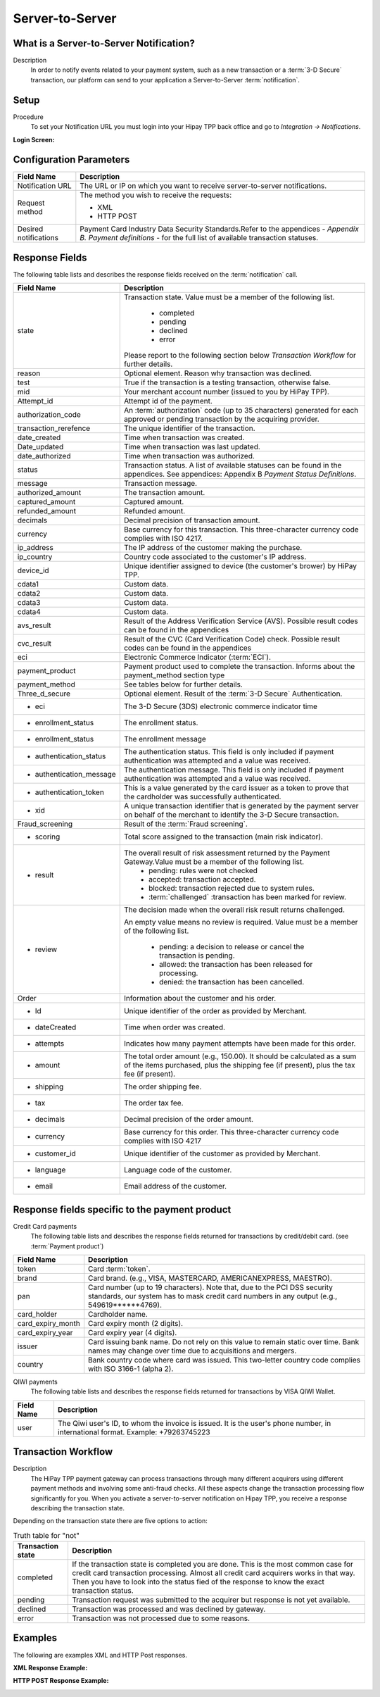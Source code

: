 .. _Chap6-ServerToServer:

================
Server-to-Server
================

----------------------------------------
What is a Server-to-Server Notification?
----------------------------------------
Description
  In order to notify events related to your payment system, such as a new transaction
  or a :term:`3-D Secure` transaction, our platform can send to your application
  a Server-to-Server :term:`notification`.

-----
Setup
-----
Procedure
  To set your Notification URL you must login into your Hipay TPP back office
  and go to *Integration -> Notifications*.

:Login Screen:

.. image:: images/ServerToServer_LoginScreen.png

------------------------
Configuration Parameters
------------------------

.. table:: 
  :class: table-with-wrap

  =====================  ===========================================================================
  Field Name             Description
  =====================  ===========================================================================
  Notification URL       The URL or IP on which you want to receive server-to-server notifications.
  ---------------------  ---------------------------------------------------------------------------
  Request method         The method you wish to receive the requests:
                         
                         - XML
                         - HTTP POST
  ---------------------  ---------------------------------------------------------------------------
  Desired notifications  Payment Card Industry Data Security Standards.Refer to the appendices - *Appendix B. Payment definitions* - for the full list of available transaction statuses.
  =====================  ===========================================================================

---------------
Response Fields
---------------

The following table lists and describes the response fields received on the :term:`notification` call.

.. table:: 
  :class: table-with-wrap

  ==========================  ===================================================================================================================================================================
  Field Name                  Description
  ==========================  ===================================================================================================================================================================
  state                       Transaction state. Value must be a member of the following list.
  
  							  -	completed
  							  -	pending
  							  -	declined
  							  -	error
  
                              Please report to the following section below *Transaction Workflow* for further details.
  reason                      Optional element. Reason why transaction was declined.
  test                        True if the transaction is a testing transaction, otherwise false.
  mid                         Your merchant account number (issued to you by HiPay TPP).
  Attempt_id                  Attempt id of the payment.
  authorization_code          An :term:`authorization` code (up to 35 characters) generated for each approved or pending transaction by the acquiring provider.
  transaction_rerefence       The unique identifier of the transaction.
  date_created                Time when transaction was created.
  Date_updated                Time when transaction was last updated.
  date_authorized             Time when transaction was authorized.
  --------------------------  -------------------------------------------------------------------------------------------------------------------------------------------------------------------
  status                      Transaction status. A list of available statuses can be found in the appendices.
                              See appendices: Appendix B *Payment Status Definitions*.
  --------------------------  -------------------------------------------------------------------------------------------------------------------------------------------------------------------
  message                     Transaction message.
  authorized_amount           The transaction amount.
  captured_amount             Captured amount.
  refunded_amount             Refunded amount.
  decimals                    Decimal precision of transaction amount.
  --------------------------  -------------------------------------------------------------------------------------------------------------------------------------------------------------------
  currency                    Base currency for this transaction.
                              This three-character currency code complies with ISO 4217.
  --------------------------  -------------------------------------------------------------------------------------------------------------------------------------------------------------------
  ip_address                  The IP address of the customer making the purchase.
  ip_country                  Country code associated to the customer's IP address.
  device_id                   Unique identifier assigned to device (the customer's brower) by HiPay TPP.
  cdata1                      Custom data.
  cdata2                      Custom data.
  cdata3                      Custom data.
  cdata4                      Custom data.
  --------------------------  -------------------------------------------------------------------------------------------------------------------------------------------------------------------
  avs_result                  Result of the Address Verification Service (AVS).
                              Possible result codes can be found in the appendices
  --------------------------  -------------------------------------------------------------------------------------------------------------------------------------------------------------------
  cvc_result                  Result of the CVC (Card Verification Code) check.
                              Possible result codes can be found in the appendices
  eci                         Electronic Commerce Indicator (:term:`ECI`).
  --------------------------  -------------------------------------------------------------------------------------------------------------------------------------------------------------------
  payment_product             Payment product used to complete the transaction.
                              Informs about the payment_method section type
  payment_method              See tables below for further details.
  --------------------------  -------------------------------------------------------------------------------------------------------------------------------------------------------------------
  Three_d_secure              Optional element. Result of the :term:`3-D Secure` Authentication.
   - eci                      The 3-D Secure (3DS) electronic commerce indicator time
   - enrollment_status        The  enrollment status.
   - enrollment_status        The  enrollment message
   - authentication_status    The  authentication status. This field is only included if payment authentication was attempted and a value was received.
   - authentication_message   The  authentication message. This field is only included if payment authentication was attempted and a value was received.
   - authentication_token     This is a value generated by the card issuer as a token to prove that the cardholder was successfully authenticated.
   - xid                      A unique transaction identifier that is generated by the payment server on behalf of the merchant to identify the 3-D Secure transaction.
  --------------------------  -------------------------------------------------------------------------------------------------------------------------------------------------------------------
  Fraud_screening             Result of the :term:`Fraud screening`.
  - scoring                   Total score assigned to the transaction (main risk indicator).
  - result                    The overall result of risk assessment returned by the Payment Gateway.Value must be a member of the following list.
                                - pending: rules were not checked
                                - accepted: transaction accepted.
                                - blocked: transaction rejected due to system rules.
                                - :term:`challenged`  :transaction has been marked for review.
  - review                    The decision made when the overall risk result returns challenged.
  
                              An empty value means no review is required.
                              Value must be a member of the following list.
                                - pending: a decision to release or cancel the transaction is pending.
                                - allowed: the transaction has been released for processing.
                                - denied: the transaction has been cancelled.
  --------------------------  -------------------------------------------------------------------------------------------------------------------------------------------------------------------
  Order                       Information about the customer and his order.
   - Id                       Unique identifier of the order as provided by Merchant.
   - dateCreated              Time when order was created.
   - attempts                 Indicates how many payment attempts have been made for this order.
   - amount                   The total order amount (e.g., 150.00). It should be calculated as a sum of the items purchased, plus the shipping fee (if present), plus the tax fee (if present).
   - shipping                 The order shipping fee.
   - tax                      The order tax fee.
   - decimals                 Decimal precision of the order amount.
   - currency                 Base currency for this order. This three-character currency code complies with ISO 4217
   - customer_id              Unique identifier of the customer as provided by Merchant.
   - language                 Language code of the customer.
   - email                    Email address of the customer.
  ==========================  ===================================================================================================================================================================

-----------------------------------------------
Response fields specific to the payment product
-----------------------------------------------

Credit Card payments
  The following table lists and describes the response fields returned for transactions by credit/debit card. (see :term:`Payment product`)

.. table:: 
  :class: table-with-wrap  
  
  ==========================  ===================================================================================================================================================================
  Field Name                  Description
  ==========================  ===================================================================================================================================================================
  token                       Card :term:`token`.
  brand                       Card brand. (e.g., VISA, MASTERCARD, AMERICANEXPRESS, MAESTRO).
  pan                         Card number (up to 19 characters). Note that, due to the PCI DSS security standards, our system has to mask credit card numbers in any output (e.g., 549619******4769).
  card_holder                 Cardholder name.
  card_expiry_month           Card expiry month (2 digits).
  card_expiry_year            Card expiry year (4 digits).
  issuer                      Card issuing bank name. Do not rely on this value to remain static over time. Bank names may change over time due to acquisitions and mergers.
  country                     Bank country code where card was issued. This two-letter country code complies with ISO 3166-1 (alpha 2).
  ==========================  ===================================================================================================================================================================

QIWI payments
  The following table lists and describes the response fields returned for transactions by VISA QIWI Wallet.

========================== 	===================================================================================================================================================================
Field Name        			Description
========================== 	===================================================================================================================================================================
user						The Qiwi user's ID, to whom the invoice is issued. It is the user's phone number, in international format. Example: +79263745223
========================== 	===================================================================================================================================================================

--------------------
Transaction Workflow
--------------------

Description
  The HiPay TPP payment gateway can process transactions through many different acquirers using different payment methods and involving some anti-fraud checks.
  All these aspects change the transaction processing flow significantly for you.
  When you activate a server-to-server notification on Hipay TPP, you receive a response describing the transaction state.

Depending on the transaction state there are five options to action:

.. table:: Truth table for "not"
  :class: table-with-wrap
  
  ==========================  ===================================================================================================================================================================
  Transaction state           Description
  ==========================  ===================================================================================================================================================================
  completed                   If the transaction state is completed you are done. This is the most common case for credit card transaction processing. Almost all credit card acquirers works in that way. Then you have to look into the status fied of the response to know the exact transaction status.
  pending                     Transaction request was submitted to the acquirer but response is not yet available.
  declined                    Transaction was processed and was declined by gateway.
  error                       Transaction was not processed due to some reasons.
  ==========================  ===================================================================================================================================================================

--------
Examples
--------

The following are examples XML and HTTP Post responses.

:XML Response Example:

.. code-block:: xml
    :linenos:

    <?xml version="1.0" encoding="UTF-8"?>
    <notification>
      <state>completed</state>
      <reason/>
      <test>true</test>
      <mid>00001326581</mid>
      <attempt_id>1</attempt_id>
      <authorization_code>test123</authorization_code>
      <transaction_reference>388997073285</transaction_reference>
      <date_created>2012-10-14T12:29:51+0000</date_created>
      <date_updated>2012-10-14T12:29:55+0000</date_updated>
      <date_authorized>2012-10-14T12:29:54+0000</date_authorized>
      <status>117</status>
      <message>Capture Requested</message>
      <authorized_amount>5.00</authorized_amount>
      <captured_amount>5.00</captured_amount>
      <refunded_amount>0.00</refunded_amount>
      <decimals>2</decimals>
      <currency>EUR</currency>
      <ip_address>83.167.62.196</ip_address>
      <ip_country>FR</ip_country>
      <device_id/>
      <cdata1><![CDATA[My data 1]]></cdata1>
      <cdata2><![CDATA[My data 2]]></cdata2>
      <cdata3><![CDATA[My data 3]]></cdata3>
      <cdata4><![CDATA[My data 4]]></cdata4>
      <avs_result/>
      <cvc_result/>
      <eci>9</eci>
      <payment_product>visa</payment_product>
      <payment_method>
        <token>ce5x096fx6xx05989x170x7x96f94432600491xx</token>
        <brand>VISA</brand>
        <pan>400000******0000</pan>
        <card_holder>Jhon Doe</card_holder>
        <card_expiry_month>07</card_expiry_month>
        <card_expiry_year>2015</card_expiry_year>
        <issuer>MY BANK</issuer>
        <country>FR</country>
      </payment_method>
      <three_d_secure>
        <eci>5</eci>
        <enrollment_status>Y</enrollment_status>
        <enrollment_message>Authentication Available</enrollment_message>
        <authentication_status>Y</authentication_status>
        <authentication_message>Authentication Successful</authentication_message>
        <authentication_token></authentication_token>
        <xid></xid>
      </three_d_secure>
      <fraud_screening>
        <scoring>120</scoring>
        <result>accepted</result>
        <review/>
      </fraud_screening>
      <order>
        <id>1381753783</id>
        <date_created>2012-10-14T12:29:51+0000</date_created>
        <attempts>1</attempts>
        <amount>5.00</amount>
        <shipping>10.00</shipping>
        <tax>0.98</tax>
        <decimals>2</decimals>
        <currency>EUR</currency>
        <customer_id>UID1381753791</customer_id>
        <language>fr_FR</language>
        <email>customer@mail.com</email>
      </order>
    </notification>

:HTTP POST Response Example:

.. code-block:: ini
    :linenos:

    state = completed
    reason =
    test = false
    mid = 00001326581
    attempt_id = 1
    authorization_code = test123
    transaction_reference = 781357613392
    date_created = 2012-10-14T13:10:36+0000
    date_updated = 2012-10-14T13:10:38+0000
    date_authorized = 2012-10-14T13:10:38+0000
    status = 116
    message = Authorized
    authorized_amount = 5.00
    captured_amount = 0.00
    refunded_amount = 0.00
    decimals = 2
    currency = EUR
    ip_address = 83.167.62.196
    ip_country = FR
    device_id =
    cdata1 = My data 1
    cdata2 = My data 2
    cdata3 = My data 3
    cdata4 = My data 4
    avs_result =
    cvc_result =
    eci = 7
    payment_product = visa
    payment_method[token] = ce5x096fx6xx05989x170x7x96f94432600491xx
    payment_method[brand] = VISA
    payment_method[pan] = 400000******0000
    payment_method[card_holder] = Jhon Doe
    payment_method[card_expiry_month] = 07
    payment_method[card_expiry_year] = 2015
    payment_method[issuer] = MYBANK
    payment_method[country] = FR
    three_d_secure[eci] = 5
    three_d_secure[enrollment_status] = Y
    three_d_secure[enrollment_message]=Authentication Available
    three_d_secure[authentication_status]=Y
    three_d_secure[authentication_message]=Authentication Successful
    three_d_secure[authentication_token]=
    three_d_secure[xid]=
    fraud_screening[scoring] = 120
    fraud_screening[result] = accepted
    fraud_screening[review] =
    order[id] = 1381756231
    order[date_created] = 2013-10-14T13:10:36+0000
    order[attempts] = 1
    order[amount] = 5.00
    order[shipping] = 10.00
    order[tax] = 0.98
    order[decimals] = 2
    order[currency] = EUR
    order[customer_id] = UID1381756236
    order[language] = fr_FR
    order[email] = customer@mail.com
